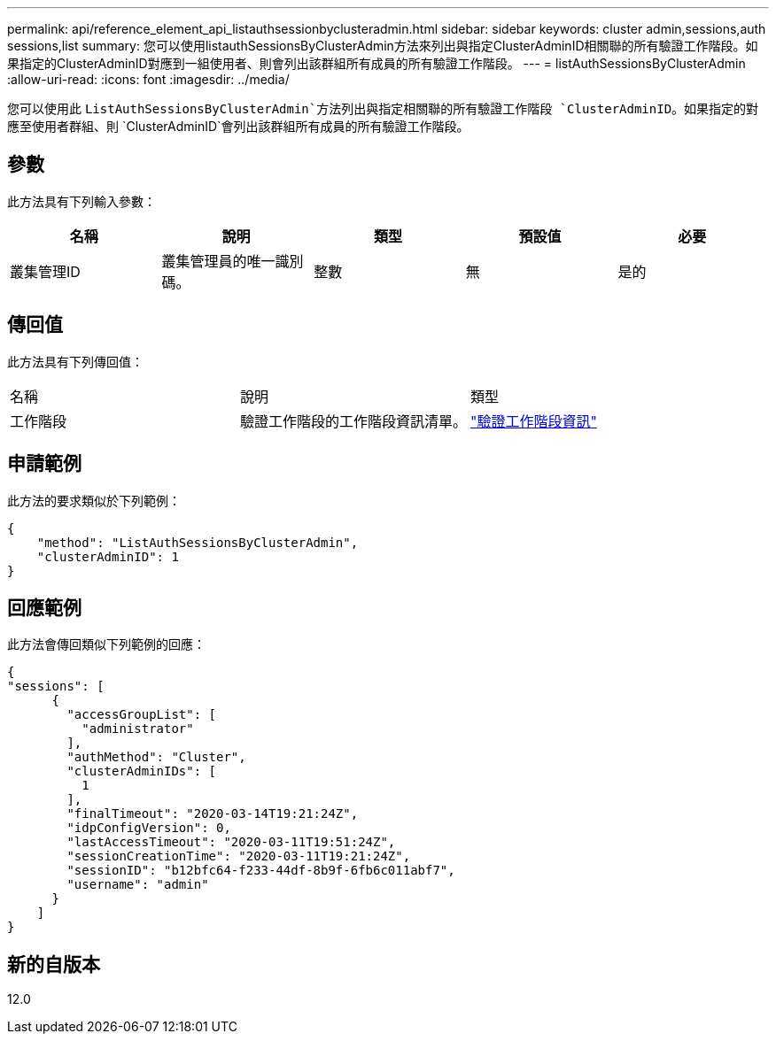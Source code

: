 ---
permalink: api/reference_element_api_listauthsessionbyclusteradmin.html 
sidebar: sidebar 
keywords: cluster admin,sessions,auth sessions,list 
summary: 您可以使用listauthSessionsByClusterAdmin方法來列出與指定ClusterAdminID相關聯的所有驗證工作階段。如果指定的ClusterAdminID對應到一組使用者、則會列出該群組所有成員的所有驗證工作階段。 
---
= listAuthSessionsByClusterAdmin
:allow-uri-read: 
:icons: font
:imagesdir: ../media/


[role="lead"]
您可以使用此 `ListAuthSessionsByClusterAdmin`方法列出與指定相關聯的所有驗證工作階段 `ClusterAdminID`。如果指定的對應至使用者群組、則 `ClusterAdminID`會列出該群組所有成員的所有驗證工作階段。



== 參數

此方法具有下列輸入參數：

|===
| 名稱 | 說明 | 類型 | 預設值 | 必要 


 a| 
叢集管理ID
 a| 
叢集管理員的唯一識別碼。
 a| 
整數
 a| 
無
 a| 
是的

|===


== 傳回值

此方法具有下列傳回值：

|===


| 名稱 | 說明 | 類型 


 a| 
工作階段
 a| 
驗證工作階段的工作階段資訊清單。
 a| 
link:reference_element_api_authsessioninfo.html["驗證工作階段資訊"]

|===


== 申請範例

此方法的要求類似於下列範例：

[listing]
----
{
    "method": "ListAuthSessionsByClusterAdmin",
    "clusterAdminID": 1
}
----


== 回應範例

此方法會傳回類似下列範例的回應：

[listing]
----
{
"sessions": [
      {
        "accessGroupList": [
          "administrator"
        ],
        "authMethod": "Cluster",
        "clusterAdminIDs": [
          1
        ],
        "finalTimeout": "2020-03-14T19:21:24Z",
        "idpConfigVersion": 0,
        "lastAccessTimeout": "2020-03-11T19:51:24Z",
        "sessionCreationTime": "2020-03-11T19:21:24Z",
        "sessionID": "b12bfc64-f233-44df-8b9f-6fb6c011abf7",
        "username": "admin"
      }
    ]
}
----


== 新的自版本

12.0
